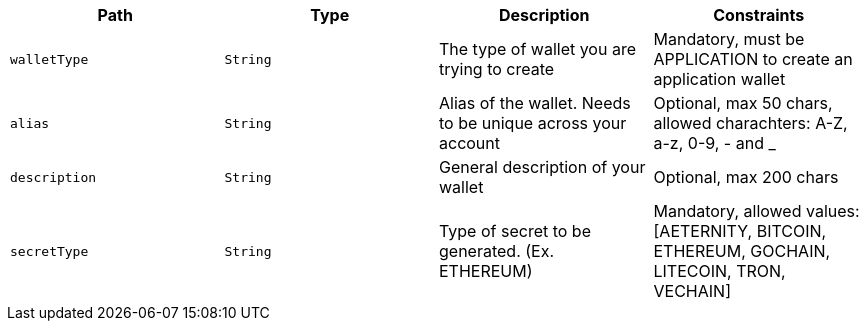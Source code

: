 |===
|Path|Type|Description|Constraints

|`+walletType+`
|`+String+`
|The type of wallet you are trying to create
|Mandatory, must be APPLICATION to create an application wallet

|`+alias+`
|`+String+`
|Alias of the wallet. Needs to be unique across your account
|Optional, max 50 chars, allowed charachters: A-Z, a-z, 0-9, - and _

|`+description+`
|`+String+`
|General description of your wallet
|Optional, max 200 chars

|`+secretType+`
|`+String+`
|Type of secret to be generated. (Ex. ETHEREUM)
|Mandatory, allowed values: [AETERNITY, BITCOIN, ETHEREUM, GOCHAIN, LITECOIN, TRON, VECHAIN]

|===